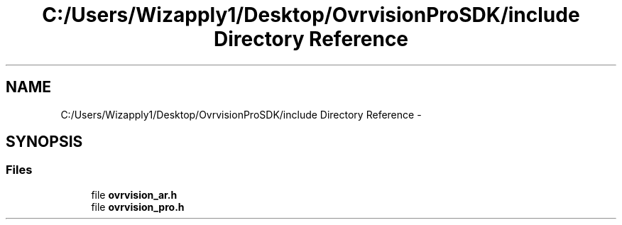 .TH "C:/Users/Wizapply1/Desktop/OvrvisionProSDK/include Directory Reference" 3 "Tue Nov 24 2015" "Version 1.0" "OvrvisionSDK" \" -*- nroff -*-
.ad l
.nh
.SH NAME
C:/Users/Wizapply1/Desktop/OvrvisionProSDK/include Directory Reference \- 
.SH SYNOPSIS
.br
.PP
.SS "Files"

.in +1c
.ti -1c
.RI "file \fBovrvision_ar\&.h\fP"
.br
.ti -1c
.RI "file \fBovrvision_pro\&.h\fP"
.br
.in -1c
